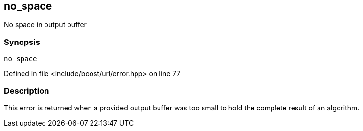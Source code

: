 :relfileprefix: ../../../
[#43DF86C60C553C11094B2F4D36E474F473F07636]
== no_space

pass:v,q[No space in output buffer]


=== Synopsis

[source,cpp,subs="verbatim,macros,-callouts"]
----
no_space
----

Defined in file <include/boost/url/error.hpp> on line 77

=== Description

pass:v,q[This error is returned when a provided] pass:v,q[output buffer was too small to hold]
pass:v,q[the complete result of an algorithm.]


